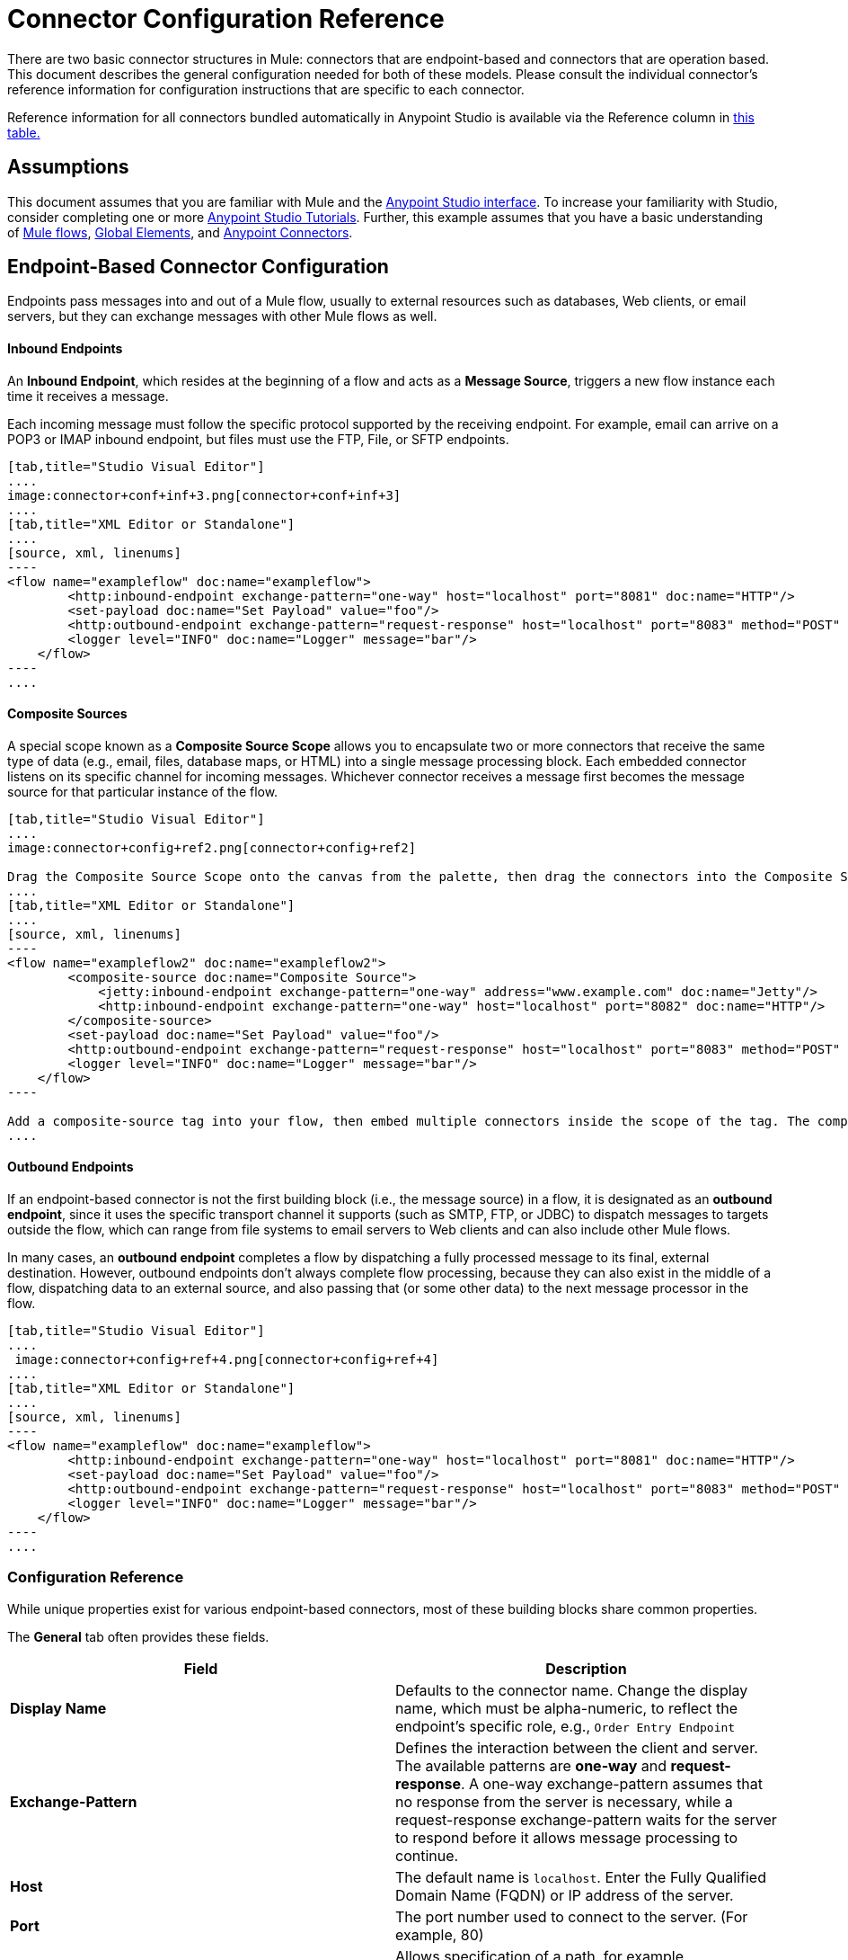 = Connector Configuration Reference

There are two basic connector structures in Mule: connectors that are endpoint-based and connectors that are operation based. This document describes the general configuration needed for both of these models. Please consult the individual connector's reference information for configuration instructions that are specific to each connector.

Reference information for all connectors bundled automatically in Anypoint Studio is available via the Reference column in https://developer.mulesoft.com/docs/display/35X/Anypoint+Connectors#AnypointConnectors-Accessingo[this table.]

== Assumptions

This document assumes that you are familiar with Mule and the link:/docs/display/current/Anypoint+Studio+Essentials[Anypoint Studio interface]. To increase your familiarity with Studio, consider completing one or more link:/docs/display/current/Basic+Studio+Tutorial[Anypoint Studio Tutorials]. Further, this example assumes that you have a basic understanding of link:/docs/display/current/Mule+Concepts[Mule flows], link:/docs/display/current/Global+Elements[Global Elements], and link:/docs/display/current/Anypoint+Connectors[Anypoint Connectors].

== Endpoint-Based Connector Configuration

Endpoints pass messages into and out of a Mule flow, usually to external resources such as databases, Web clients, or email servers, but they can exchange messages with other Mule flows as well. 

==== Inbound Endpoints

An *Inbound Endpoint*, which resides at the beginning of a flow and acts as a *Message Source*, triggers a new flow instance each time it receives a message.

Each incoming message must follow the specific protocol supported by the receiving endpoint. For example, email can arrive on a POP3 or IMAP inbound endpoint, but files must use the FTP, File, or SFTP endpoints.

[tabs]
------
[tab,title="Studio Visual Editor"]
....
image:connector+conf+inf+3.png[connector+conf+inf+3]
....
[tab,title="XML Editor or Standalone"]
....
[source, xml, linenums]
----
<flow name="exampleflow" doc:name="exampleflow">
        <http:inbound-endpoint exchange-pattern="one-way" host="localhost" port="8081" doc:name="HTTP"/>
        <set-payload doc:name="Set Payload" value="foo"/>
        <http:outbound-endpoint exchange-pattern="request-response" host="localhost" port="8083" method="POST" doc:name="HTTP"/>
        <logger level="INFO" doc:name="Logger" message="bar"/>
    </flow>
----
....
------

==== Composite Sources

A special scope known as a *Composite Source Scope* allows you to encapsulate two or more connectors that receive the same type of data (e.g., email, files, database maps, or HTML) into a single message processing block. Each embedded connector listens on its specific channel for incoming messages. Whichever connector receives a message first becomes the message source for that particular instance of the flow.

[tabs]
------
[tab,title="Studio Visual Editor"]
....
image:connector+config+ref2.png[connector+config+ref2]

Drag the Composite Source Scope onto the canvas from the palette, then drag the connectors into the Composite Source Scope processing block. The composite source then allows the each embedded connector to act as a temporary, non-exclusive message source when it receives an incoming message.
....
[tab,title="XML Editor or Standalone"]
....
[source, xml, linenums]
----
<flow name="exampleflow2" doc:name="exampleflow2">
        <composite-source doc:name="Composite Source">
            <jetty:inbound-endpoint exchange-pattern="one-way" address="www.example.com" doc:name="Jetty"/>
            <http:inbound-endpoint exchange-pattern="one-way" host="localhost" port="8082" doc:name="HTTP"/>
        </composite-source>
        <set-payload doc:name="Set Payload" value="foo"/>
        <http:outbound-endpoint exchange-pattern="request-response" host="localhost" port="8083" method="POST" doc:name="HTTP"/>
        <logger level="INFO" doc:name="Logger" message="bar"/>
    </flow>
----

Add a composite-source tag into your flow, then embed multiple connectors inside the scope of the tag. The composite source then allows the each connector to act as a temporary, non-exclusive message source when it receives an incoming message.
....
------

==== Outbound Endpoints

If an endpoint-based connector is not the first building block (i.e., the message source) in a flow, it is designated as an *outbound endpoint*, since it uses the specific transport channel it supports (such as SMTP, FTP, or JDBC) to dispatch messages to targets outside the flow, which can range from file systems to email servers to Web clients and can also include other Mule flows.

In many cases, an *outbound endpoint* completes a flow by dispatching a fully processed message to its final, external destination. However, outbound endpoints don't always complete flow processing, because they can also exist in the middle of a flow, dispatching data to an external source, and also passing that (or some other data) to the next message processor in the flow.

[tabs]
------
[tab,title="Studio Visual Editor"]
....
 image:connector+config+ref+4.png[connector+config+ref+4]
....
[tab,title="XML Editor or Standalone"]
....
[source, xml, linenums]
----
<flow name="exampleflow" doc:name="exampleflow">
        <http:inbound-endpoint exchange-pattern="one-way" host="localhost" port="8081" doc:name="HTTP"/>
        <set-payload doc:name="Set Payload" value="foo"/>
        <http:outbound-endpoint exchange-pattern="request-response" host="localhost" port="8083" method="POST" doc:name="HTTP"/>
        <logger level="INFO" doc:name="Logger" message="bar"/>
    </flow>
----
....
------

=== Configuration Reference

While unique properties exist for various endpoint-based connectors, most of these building blocks share common properties.

The *General* tab often provides these fields.

[width="100%",cols="50%,50%",options="header",]
|===
|Field |Description
|*Display Name* |Defaults to the connector name. Change the display name, which must be alpha-numeric, to reflect the endpoint's specific role, e.g., `Order Entry Endpoint`
|*Exchange-Pattern* |Defines the interaction between the client and server. The available patterns are *one-way* and *request-response*. A one-way exchange-pattern assumes that no response from the server is necessary, while a request-response exchange-pattern waits for the server to respond before it allows message processing to continue.
|*Host* |The default name is `localhost`. Enter the Fully Qualified Domain Name (FQDN) or IP address of the server.
|*Port* |The port number used to connect to the server. (For example, 80)
|*Path* |Allows specification of a path. for example, /enter/the/path
|*Connector Configuration* |Define global connection parameters.
|===

Depending on the protocol and type (inbound or outbound); these additional parameters may appear on the General tab:

[width="100%",cols="50%,50%",options="header",]
|===
|Field |Description
|*Polling Frequency* |Time is milliseconds (ms) to check for incoming messages. Default value is 1000 ms.
|*Output Pattern* |Choose the pattern from a drop down list. Used when writing parsed filenames to disk.
|*Query Key* |Enter the key of the query to use.
|*Transaction* |Lets you select the element to use for a transaction. Use the image:/docs/s/en_GB/3391/c989735defd8798a9d5e69c058c254be2e5a762b.76/_/images/icons/emoticons/add.png[(plus)] button to add Mule transactions.

|*Cron Information* |Enter a cron expression to schedule events by date and time.
|*Method* |The operation performed on message data. Available options are: *OPTION, GET, HEAD, POST, PUT, TRACE, CONNECT* and *DELETE*.
|===

The *Advanced* tab often includes these fields.

[width="100%",cols="50%,50%",options="header",]
|===
|Field |Description
|*Address* |Enter the URL address. If using this attribute, include it as part of the URI. Mutually exclusive with host, port, and path.
|*Response Timeout* |How long the endpoint waits for a response (in ms).
|*Encoding* |Select the character set the transport will use. e.g., UTF-8
|*Disable Transport Transformer* |Check this box if you do not want to use the endpoint’s default response transport.
|*MIME Type* |Select a format from the drop-down list that this endpoint supports.
|*Connector Endpoint* |Define a global version of the connector configuration details.
|*Business Events* |Check the box to enable default event tracking.
|===

The *Transformers* tab often includes these fields.

[cols=",",options="header",]
|===
|Field |Description
|*Global Transformers (Request)* |Enter the list of transformers that will be applied to a message before delivery. The transformers will be applied in the order they are listed.
|*Global Transformers (Response)* |Enter a list of synchronous transformers that will be applied to the response before it is returned from the transport.
|===

== Operation-Based Connector Configuration

Operation-based connectors vary too widely to make generic configuration instructions possible. However, at minimum, all operation-based connectors will require the following fields to be configured on the General tab:

[cols=",",options="header"]
|===
|Field |Description
|*Connector Configuration*	|Define global connection parameters. Most operation-based connectors require that the connection credentials be configured at the global level instead of inside the flow where the operation is specified.
|*Operation*	|Select an operation from the drop-down list to specify the function that the connector should perform against the API or protocol.
|===

Be sure to refer to the connector-specific configuration instructions for guidance on the remaining fields. Reference information for all connectors bundled automatically in Anypoint Studio is available via the Reference column in https://developer.mulesoft.com/docs/display/35X/Anypoint+Connectors#AnypointConnectors-AccessingConnectors[this table.] Other connector reference documentation is available via the documentation links for the specific connectors on the http://www.mulesoft.org/documentation/mulesoft.org/connectors[connectors site.]

To configure an operation-based connector in your flow:

. *Configure a global connector configuration*. Click the *Global Element* tab below the canvas in Anypoint Studio to create a new global connector configuration, or add a *<connectorname>:config* to your flow in the XML editor.
. *Configure connector operation in your flow.* Drag and drop a connector from the palette onto your canvas and select the appropriate operation, or add a  *<connectorname>:<operation>* in your flow in the XML editor.
. *Reference the connector configuration* from the connector operation.* Click the drop-down next to Connector Configuration in the properties editor to select the global connector that you configured in step 1, or add a *config-ref* attribute in the XML editor and supply the name of the global connector configuration.
. *Configure any additional parameters necessary for the operation.*

== Global Connector Configuration

Some connectors require that connection information such as username, password, and security tokens be configured in a global element rather than at the level of the message processor within the flow. This global connector configuration maintains the configuration and state, and many connectors of the same type in one application can reference the connector configuration at the global level. For example, a Mule application with four different HTTP connectors may all reference the same globally-configured HTTP connector which defines specifics such as security, protocol, and proxy settings. Because they all reference the same global connector configuration, all four HTTP endpoints behave consistently within the application.

Selected global connector configurations can also be defined as *shared resources* for a domain, then referenced by all applications that reference that same domain. For more information, see link:/docs/display/current/Shared+Resources[Shared Resources].

Note that the global element that you configure in Anypoint Studio is called a *Connector Configuration*. The corresponding XML tags are *<connectorName>:config* for operation-based connectors and *<connectorName>:connector* for endpoint-based connectors.

== See Also

* Return to the link:/docs/display/current/Anypoint+Connectors[Anypoint Connectors] main page.
